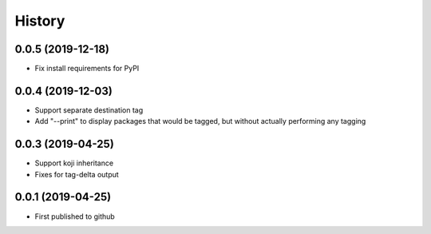 =======
History
=======

0.0.5 (2019-12-18)
------------------
* Fix install requirements for PyPI
  
0.0.4 (2019-12-03)
------------------
* Support separate destination tag
* Add "--print" to display packages that would be
  tagged, but without actually performing any tagging

0.0.3 (2019-04-25)
------------------
* Support koji inheritance
* Fixes for tag-delta output

0.0.1 (2019-04-25)
------------------
* First published to github
